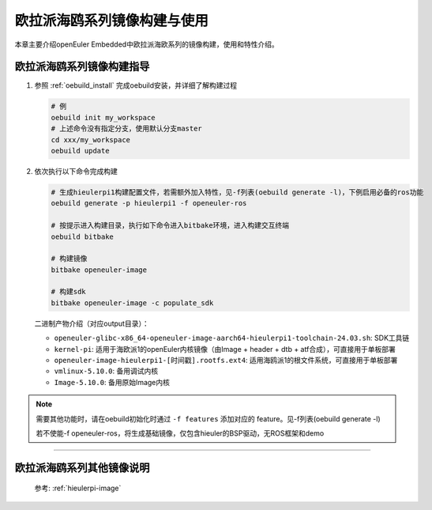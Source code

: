 .. _board_hieulerpi_build:

欧拉派海鸥系列镜像构建与使用
##########################################

本章主要介绍openEuler Embedded中欧拉派海欧系列的镜像构建，使用和特性介绍。


欧拉派海鸥系列镜像构建指导
====================================

1. 参照 :ref:`oebuild_install` 完成oebuild安装，并详细了解构建过程

   .. code-block:: console

      # 例
      oebuild init my_workspace
      # 上述命令没有指定分支，使用默认分支master
      cd xxx/my_workspace
      oebuild update

2. 依次执行以下命令完成构建

   .. code-block:: console

      # 生成hieulerpi1构建配置文件，若需额外加入特性，见-f列表(oebuild generate -l)，下例启用必备的ros功能
      oebuild generate -p hieulerpi1 -f openeuler-ros

      # 按提示进入构建目录，执行如下命令进入bitbake环境，进入构建交互终端
      oebuild bitbake

      # 构建镜像
      bitbake openeuler-image

      # 构建sdk
      bitbake openeuler-image -c populate_sdk

   二进制产物介绍（对应output目录）：

   - ``openeuler-glibc-x86_64-openeuler-image-aarch64-hieulerpi1-toolchain-24.03.sh``: SDK工具链

   - ``kernel-pi``: 适用于海欧派1的openEuler内核镜像（由Image + header + dtb + atf合成），可直接用于单板部署

   - ``openeuler-image-hieulerpi1-[时间戳].rootfs.ext4``: 适用海鸥派1的根文件系统，可直接用于单板部署

   - ``vmlinux-5.10.0``: 备用调试内核

   - ``Image-5.10.0``: 备用原始Image内核

.. note::

   需要其他功能时，请在oebuild初始化时通过 ``-f features`` 添加对应的 feature。见-f列表(oebuild generate -l)

   若不使能-f openeuler-ros，将生成基础镜像，仅包含hieuler的BSP驱动，无ROS框架和demo

____

欧拉派海鸥系列其他镜像说明
===========================

   参考: :ref:`hieulerpi-image`

